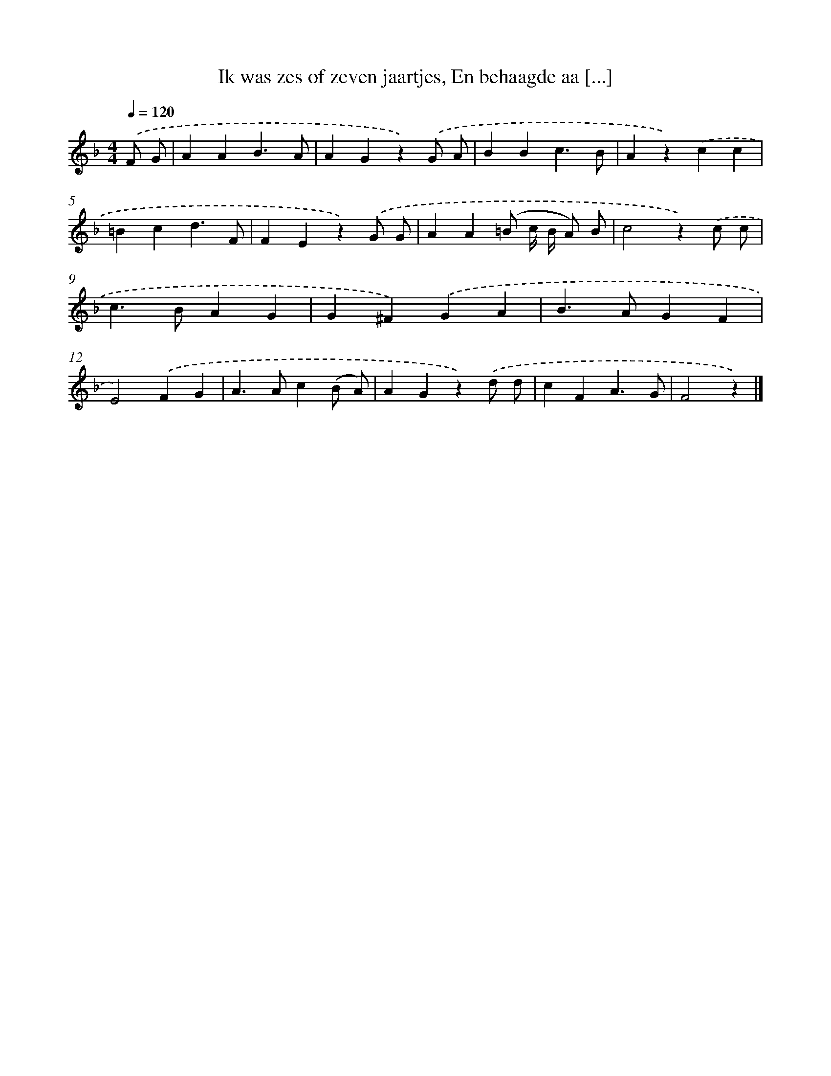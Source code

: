 X: 6273
T: Ik was zes of zeven jaartjes, En behaagde aa [...]
%%abc-version 2.0
%%abcx-abcm2ps-target-version 5.9.1 (29 Sep 2008)
%%abc-creator hum2abc beta
%%abcx-conversion-date 2018/11/01 14:36:26
%%humdrum-veritas 2867512993
%%humdrum-veritas-data 3046896129
%%continueall 1
%%barnumbers 0
L: 1/4
M: 4/4
Q: 1/4=120
K: F clef=treble
.('F/ G/ [I:setbarnb 1]|
AAB3/A/ |
AGz).('G/ A/ |
BBc3/B/ |
Az).('cc |
=Bcd3/F/ |
FEz).('G/ G/ |
AA(=B/ c// B// A/) B/ |
c2z).('c/ c/ |
c>BAG |
G^F).('GA |
B>AGF |
E2).('FG |
A>Ac(B/ A/) |
AGz).('d/ d/ |
cFA3/G/ |
F2z) |]
